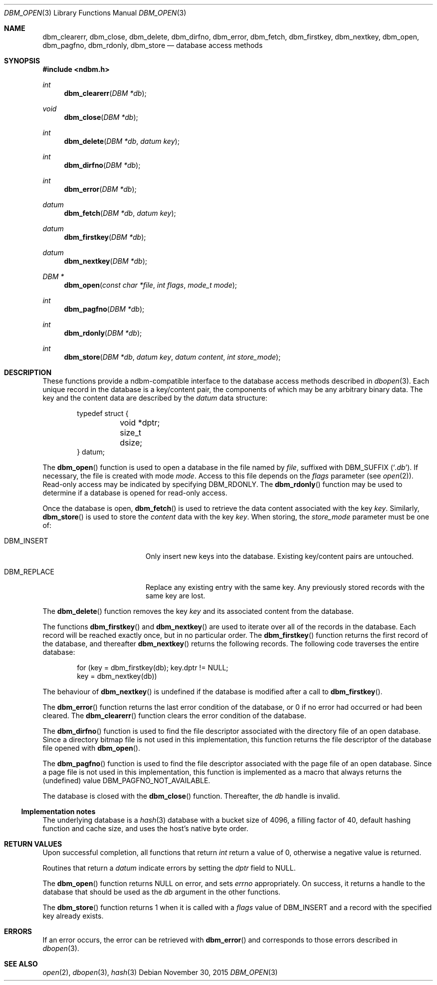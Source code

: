 .\" David Leonard, 1998. Placed in the public domain.
.\" $OpenBSD: ndbm.3,v 1.19 2015/11/30 17:03:05 jmc Exp $
.Dd $Mdocdate: November 30 2015 $
.Dt DBM_OPEN 3
.Os
.Sh NAME
.Nm dbm_clearerr ,
.Nm dbm_close ,
.Nm dbm_delete ,
.Nm dbm_dirfno ,
.Nm dbm_error ,
.Nm dbm_fetch ,
.Nm dbm_firstkey ,
.Nm dbm_nextkey ,
.Nm dbm_open ,
.Nm dbm_pagfno ,
.Nm dbm_rdonly ,
.Nm dbm_store
.Nd database access methods
.Sh SYNOPSIS
.In ndbm.h
.Ft int
.Fn dbm_clearerr "DBM *db"
.Ft void
.Fn dbm_close "DBM *db"
.Ft int
.Fn dbm_delete "DBM *db" "datum key"
.Ft int
.Fn dbm_dirfno "DBM *db"
.Ft int
.Fn dbm_error "DBM *db"
.Ft datum
.Fn dbm_fetch "DBM *db" "datum key"
.Ft datum
.Fn dbm_firstkey "DBM *db"
.Ft datum
.Fn dbm_nextkey "DBM *db"
.Ft "DBM *"
.Fn dbm_open "const char *file" "int flags" "mode_t mode"
.Ft int
.Fn dbm_pagfno "DBM *db"
.Ft int
.Fn dbm_rdonly "DBM *db"
.Ft int
.Fn dbm_store "DBM *db" "datum key" "datum content" "int store_mode"
.Sh DESCRIPTION
These functions provide a ndbm-compatible interface to the
database access methods described in
.Xr dbopen 3 .
Each unique record in the database is a key/content pair,
the components of which may be any arbitrary binary data.
The key and the content data are described by the
.Ft datum
data structure:
.Bd -literal -offset indent
typedef struct {
	void *dptr;
	size_t dsize;
} datum;
.Ed
.Pp
The
.Fn dbm_open
function is used to open a database in the file named by
.Fa file ,
suffixed with
.Dv DBM_SUFFIX
.Pq Sq Pa .db .
If necessary, the file is created with mode
.Ar mode .
Access to this file depends on the
.Fa flags
parameter (see
.Xr open 2 ) .
Read-only access may be indicated by specifying
.Dv DBM_RDONLY .
The
.Fn dbm_rdonly
function may be used to determine if a database is opened for read-only
access.
.Pp
Once the database is open,
.Fn dbm_fetch
is used to retrieve the data content associated with the key
.Fa key .
Similarly,
.Fn dbm_store
is used to store the
.Fa content
data with the key
.Fa key .
When storing, the
.Fa store_mode
parameter must be one of:
.Bl -tag -width DBM_REPLACE -offset indent
.It Dv DBM_INSERT
Only insert new keys into the database.
Existing key/content pairs are untouched.
.It Dv DBM_REPLACE
Replace any existing entry with the same key.
Any previously stored records with the same key are lost.
.El
.Pp
The
.Fn dbm_delete
function removes the key
.Fa key
and its associated content from the database.
.Pp
The functions
.Fn dbm_firstkey
and
.Fn dbm_nextkey
are used to iterate over all of the records in the database.
Each record will be reached exactly once, but in no particular order.
The
.Fn dbm_firstkey
function returns the first record of the database, and thereafter
.Fn dbm_nextkey
returns the following records.
The following code traverses the entire database:
.Bd -literal -offset indent
for (key = dbm_firstkey(db); key.dptr != NULL;
    key = dbm_nextkey(db))
.Ed
.Pp
The behaviour of
.Fn dbm_nextkey
is undefined if the database is modified after a call to
.Fn dbm_firstkey .
.Pp
The
.Fn dbm_error
function returns the last error condition of the database,
or 0 if no error had occurred or had been cleared.
The
.Fn dbm_clearerr
function clears the error condition of the database.
.Pp
The
.Fn dbm_dirfno
function is used to find the file descriptor associated with the
directory file of an open database.
Since a directory bitmap file is not used in this implementation,
this function returns the file descriptor of the database file opened with
.Fn dbm_open .
.Pp
The
.Fn dbm_pagfno
function is used to find the file descriptor associated with the
page file of an open database.
Since a page file is not used in this implementation, this function
is implemented as a macro that always returns the (undefined) value
.Dv DBM_PAGFNO_NOT_AVAILABLE .
.Pp
The database is closed with the
.Fn dbm_close
function.
Thereafter, the
.Fa db
handle is invalid.
.Ss Implementation notes
The underlying database is a
.Xr hash 3
database with a
bucket size of 4096,
a filling factor of 40,
default hashing function and cache size,
and uses the host's native byte order.
.Sh RETURN VALUES
Upon successful completion, all functions that return
.Ft int
return a value of 0, otherwise a negative value is returned.
.Pp
Routines that return a
.Ft datum
indicate errors by setting the
.Va dptr
field to
.Dv NULL .
.Pp
The
.Fn dbm_open
function returns
.Dv NULL
on error, and sets
.Va errno
appropriately.
On success, it returns a handle to the database that should be
used as the
.Fa db
argument in the other functions.
.Pp
The
.Fn dbm_store
function returns 1 when it is called with a
.Fa flags
value of
.Dv DBM_INSERT
and a record with the specified key already exists.
.Sh ERRORS
If an error occurs, the error can be retrieved with
.Fn dbm_error
and corresponds to those errors described in
.Xr dbopen 3 .
.Sh SEE ALSO
.Xr open 2 ,
.Xr dbopen 3 ,
.Xr hash 3
